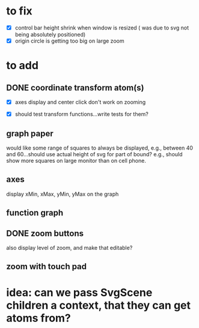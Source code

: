 * to fix

 - [X] control bar height shrink when window is resized
   ( was due to svg not being absolutely positioned)
 - [X] origin circle is getting too big on large zoom



 
* to add

** DONE coordinate transform atom(s)
   :LOGBOOK:
   - State "DONE"       from              [2021-06-16 Wed 21:46]
   - State "DONE"       from              [2021-06-11 Fri 10:52]
   :END:

- [X] axes display and center click don't work on zooming  

- [X] should test transform functions...write tests for them?
    
  
** graph paper

would like some range of squares to always be displayed, e.g., between
40 and 60...should use actual height of svg for part of bound? e.g.,
should show more squares on large monitor than on cell phone. 
   
** axes

display xMin, xMax, yMin, yMax on the graph   
   
** function graph
   
** DONE zoom buttons
   :LOGBOOK:
   - State "DONE"       from              [2021-06-11 Fri 12:54]
   :END:

   also display level of zoom, and make that editable?
   
** zoom with touch pad


   
* idea: can we pass SvgScene children a context, that they can get atoms from?

  
